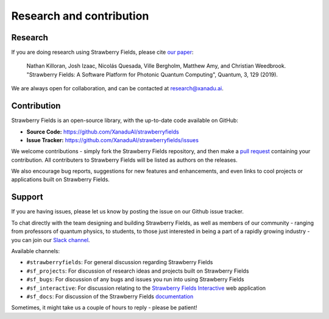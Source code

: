 .. _research:

Research and contribution
===============================

Research
---------------

If you are doing research using Strawberry Fields, please cite `our paper <https://quantum-journal.org/papers/q-2019-03-11-129/>`_:

  Nathan Killoran, Josh Izaac, Nicolás Quesada, Ville Bergholm, Matthew Amy, and Christian Weedbrook. "Strawberry Fields: A Software Platform for Photonic Quantum Computing", Quantum, 3, 129 (2019).

We are always open for collaboration, and can be contacted at research@xanadu.ai.

Contribution
-------------

Strawberry Fields is an open-source library, with the up-to-date code available on GitHub:

- **Source Code:** https://github.com/XanaduAI/strawberryfields
- **Issue Tracker:** https://github.com/XanaduAI/strawberryfields/issues

We welcome contributions - simply fork the Strawberry Fields repository, and then make a
`pull request <https://help.github.com/articles/about-pull-requests/>`_ containing your contribution.  All contributers to Strawberry Fields will be listed as authors on the releases.

We also encourage bug reports, suggestions for new features and enhancements, and even links to cool projects or applications built on Strawberry Fields.

Support
--------

If you are having issues, please let us know by posting the issue on our Github issue tracker.

To chat directly with the team designing and building Strawberry Fields, as well as members of our
community - ranging from professors of quantum physics, to students, to those just interested in being a
part of a rapidly growing industry - you can join our `Slack channel <https://u.strawberryfields.ai/slack>`_.

Available channels:

* ``#strawberryfields``: For general discussion regarding Strawberry Fields
* ``#sf_projects``: For discussion of research ideas and projects built on Strawberry Fields
* ``#sf_bugs``: For discussion of any bugs and issues you run into using Strawberry Fields
* ``#sf_interactive``: For discussion relating to the `Strawberry Fields Interactive <https://strawberryfields.ai>`_ web application
* ``#sf_docs``: For discussion of the Strawberry Fields `documentation <https://strawberryfields.readthedocs.io>`_

Sometimes, it might take us a couple of hours to reply - please be patient!
